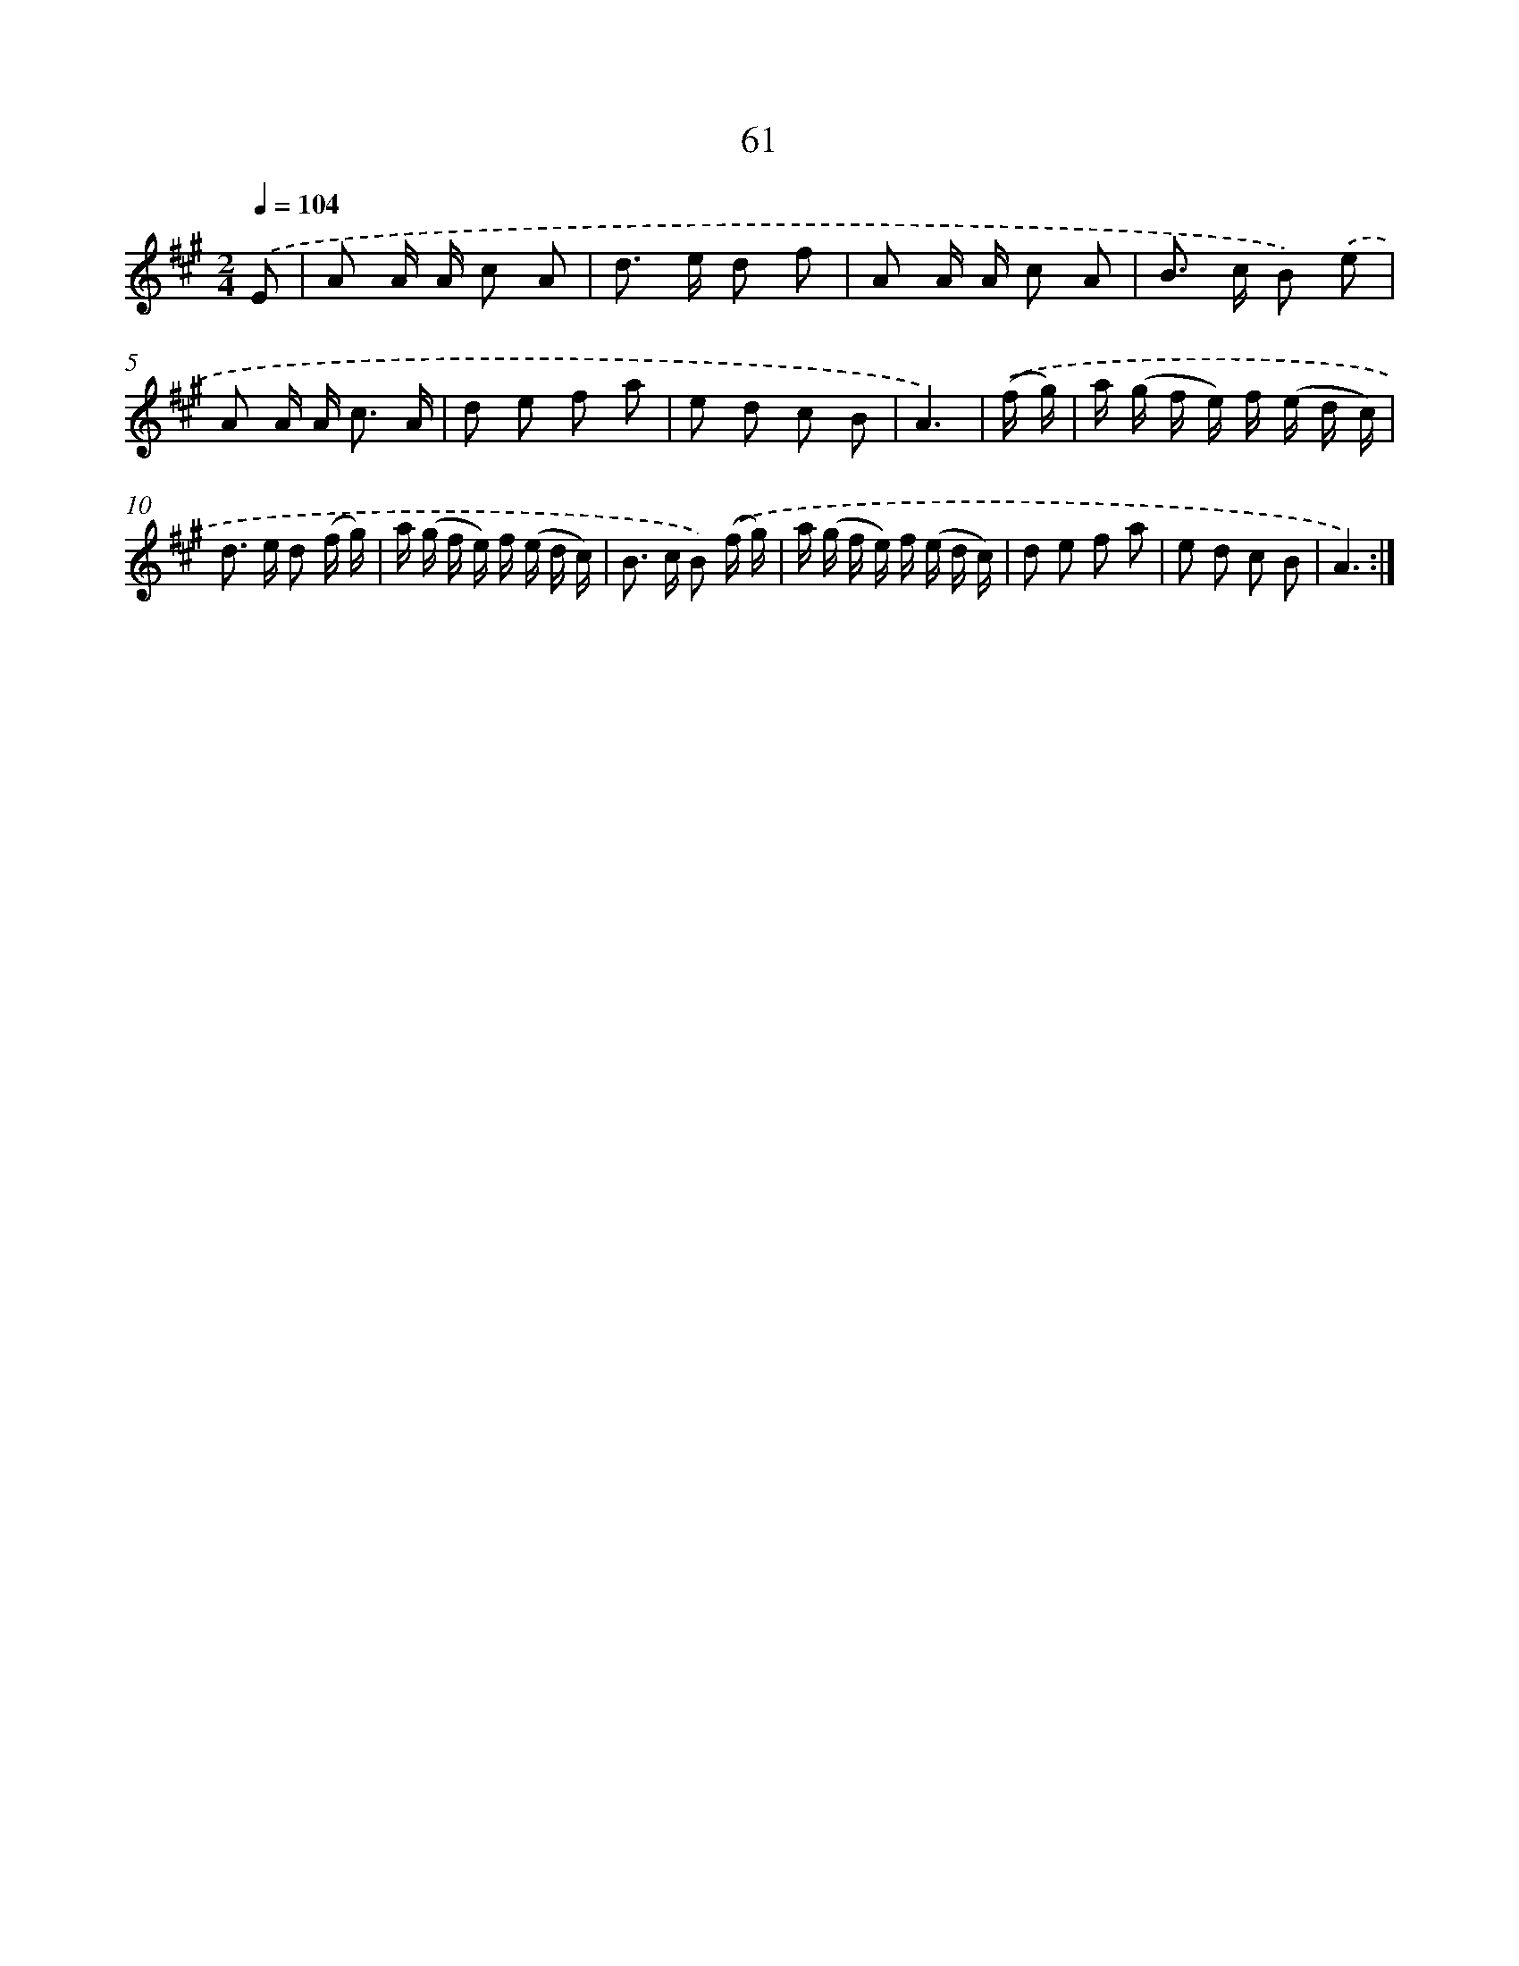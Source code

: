 X: 17567
T: 61
%%abc-version 2.0
%%abcx-abcm2ps-target-version 5.9.1 (29 Sep 2008)
%%abc-creator hum2abc beta
%%abcx-conversion-date 2018/11/01 14:38:14
%%humdrum-veritas 1057374731
%%humdrum-veritas-data 2749024854
%%continueall 1
%%barnumbers 0
L: 1/16
M: 2/4
Q: 1/4=104
K: A clef=treble
.('E2 [I:setbarnb 1]|
A2 A A c2 A2 |
d2> e2 d2 f2 |
A2 A A c2 A2 |
B2> c2 B2) .('e2 |
A2 A A2< c2 A |
d2 e2 f2 a2 |
e2 d2 c2 B2 |
A6) |
.('(f g) [I:setbarnb 9]|
a (g f e) f (e d c) |
d2> e2 d2 (f g) |
a (g f e) f (e d c) |
B2> c2 B2) .('(f g) |
a (g f e) f (e d c) |
d2 e2 f2 a2 |
e2 d2 c2 B2 |
A6) :|]
